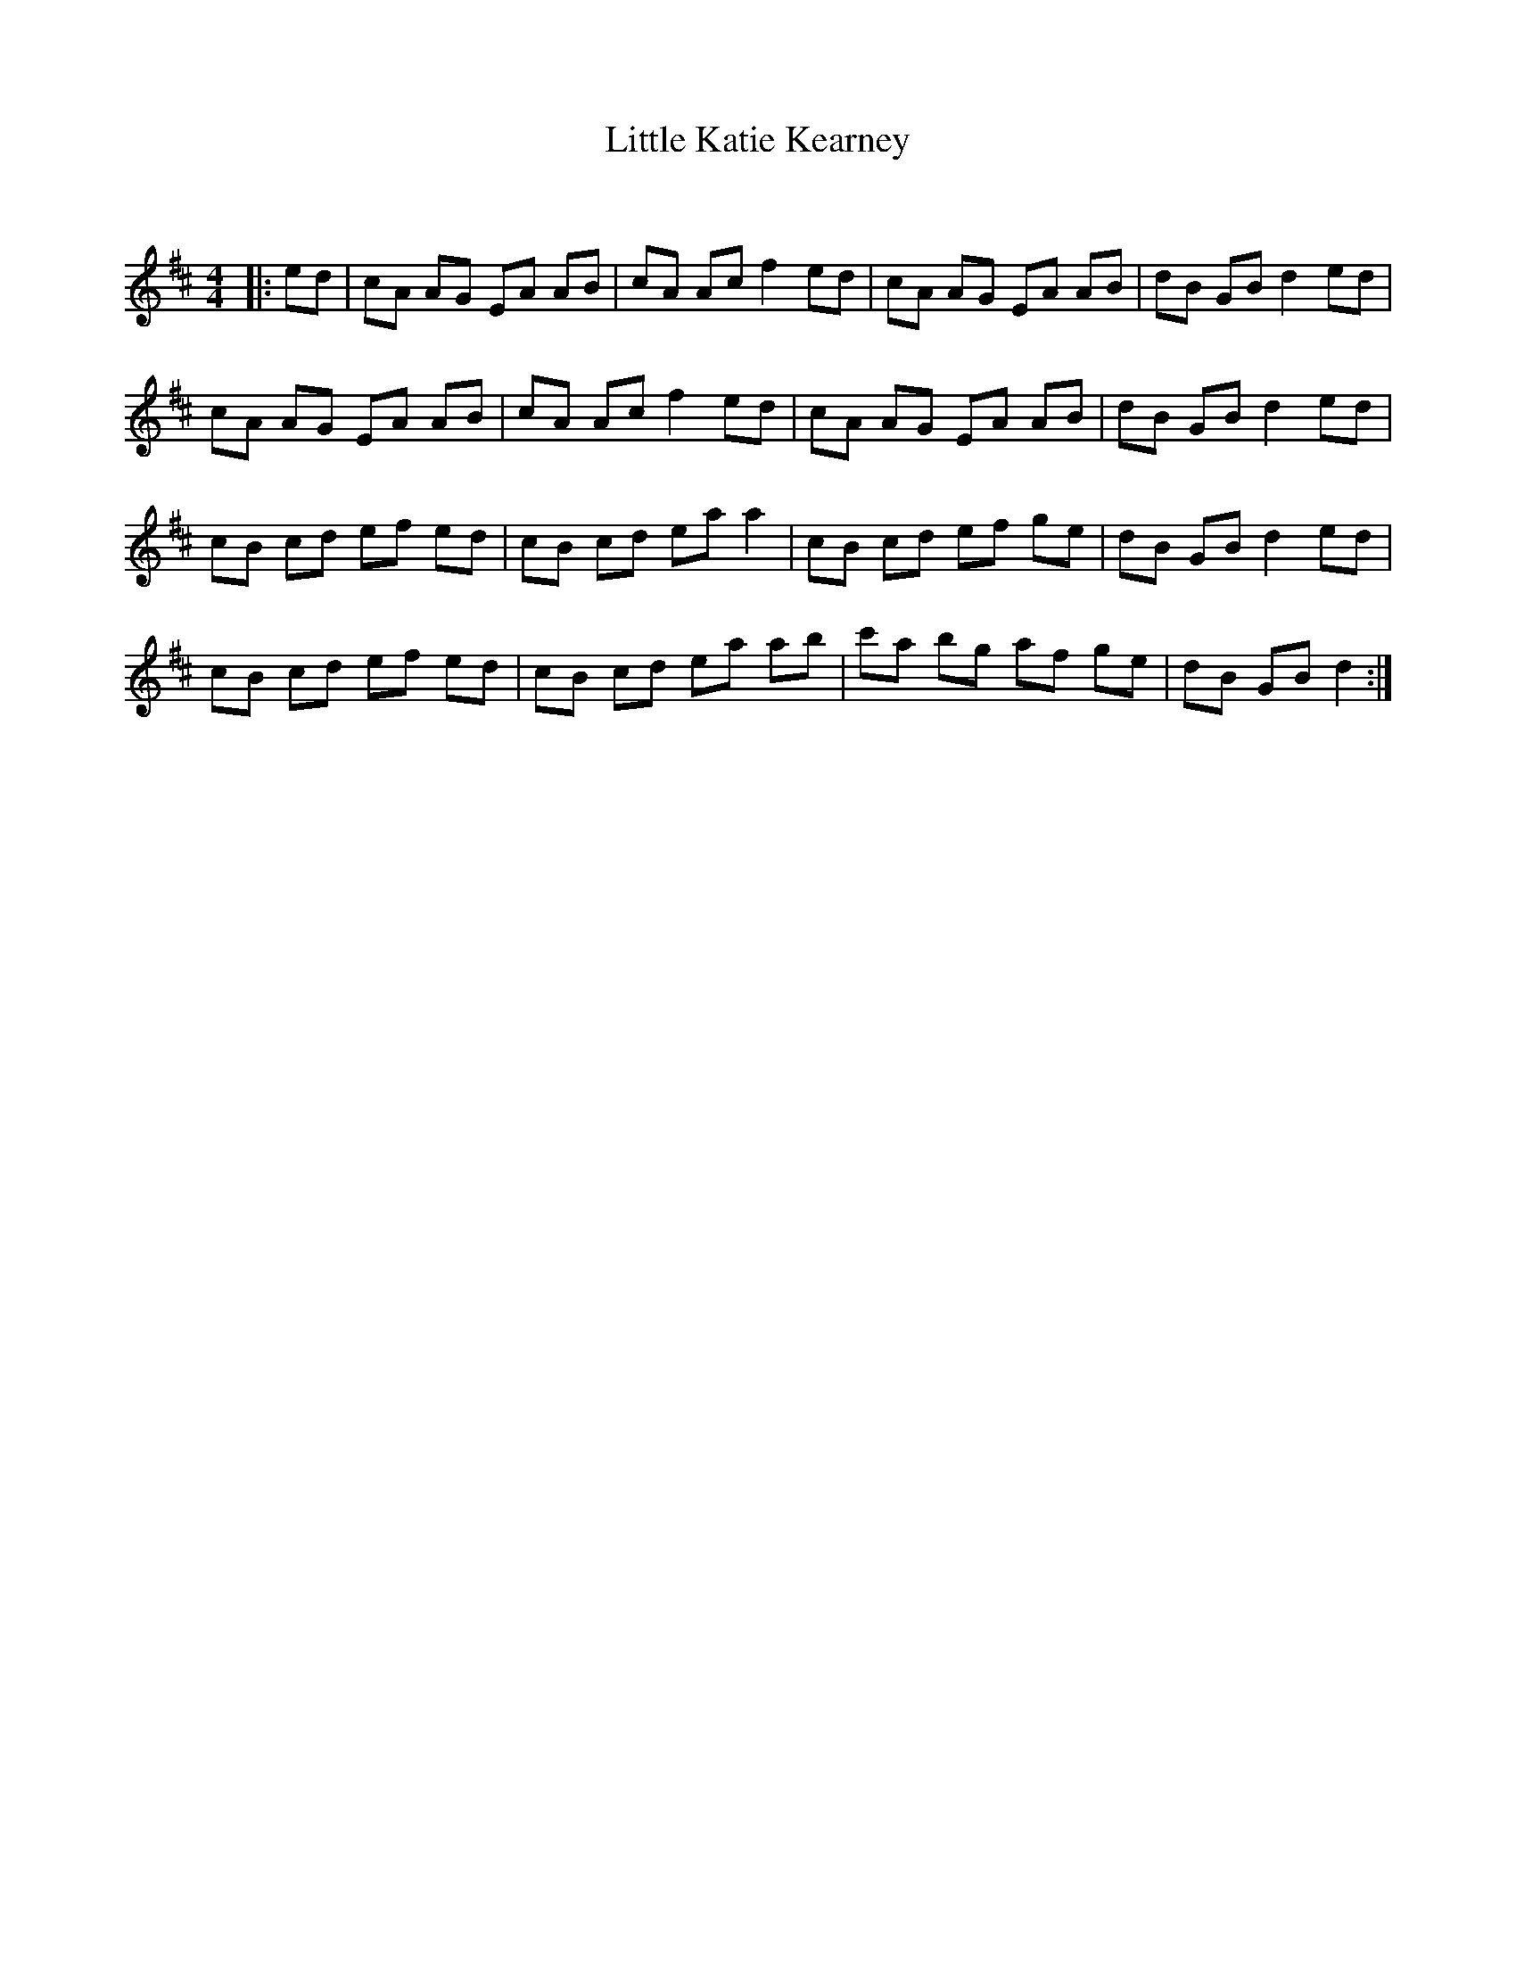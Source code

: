 X:1
T: Little Katie Kearney
C:
R:Reel
Q: 232
K:D
M:4/4
L:1/8
|:ed|cA AG EA AB|cA Ac f2 ed|cA AG EA AB|dB GB d2 ed|
cA AG EA AB|cA Ac f2 ed|cA AG EA AB|dB GB d2 ed|
cB cd ef ed|cB cd ea a2|cB cd ef ge|dB GB d2 ed|
cB cd ef ed|cB cd ea ab|c'a bg af ge|dB GB d2:|
